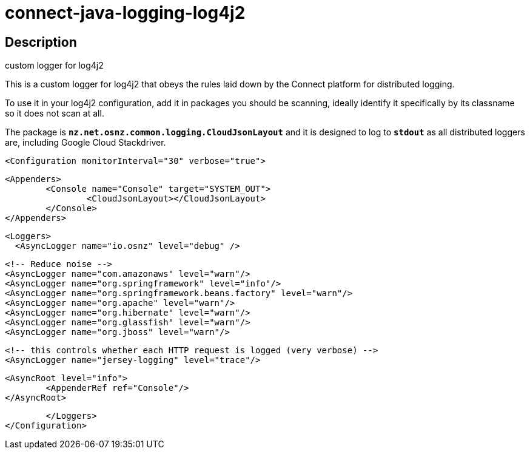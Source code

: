 = connect-java-logging-log4j2

== Description
custom logger for log4j2

This is a custom logger for log4j2 that obeys the rules laid down by the
Connect platform for distributed logging. 

To use it in your log4j2 configuration, add it in packages you should be scanning,
ideally identify it specifically by its classname so it does not scan at all.

The package is `*nz.net.osnz.common.logging.CloudJsonLayout*` and it is designed to log to `*stdout*`
 as all distributed loggers are, including Google Cloud Stackdriver.

[source:xml]
 <Configuration monitorInterval="30" verbose="true">
 
 	<Appenders>
 		<Console name="Console" target="SYSTEM_OUT">
 			<CloudJsonLayout></CloudJsonLayout>
 		</Console>
 	</Appenders>
 
 	<Loggers>
    <AsyncLogger name="io.osnz" level="debug" />
    
 		<!-- Reduce noise -->
 		<AsyncLogger name="com.amazonaws" level="warn"/>
 		<AsyncLogger name="org.springframework" level="info"/>
 		<AsyncLogger name="org.springframework.beans.factory" level="warn"/>
 		<AsyncLogger name="org.apache" level="warn"/>
 		<AsyncLogger name="org.hibernate" level="warn"/>
 		<AsyncLogger name="org.glassfish" level="warn"/>
 		<AsyncLogger name="org.jboss" level="warn"/>
 
 		<!-- this controls whether each HTTP request is logged (very verbose) -->
 		<AsyncLogger name="jersey-logging" level="trace"/>
 
 		<AsyncRoot level="info">
 			<AppenderRef ref="Console"/>
 		</AsyncRoot>
 
 	</Loggers>
 </Configuration>


